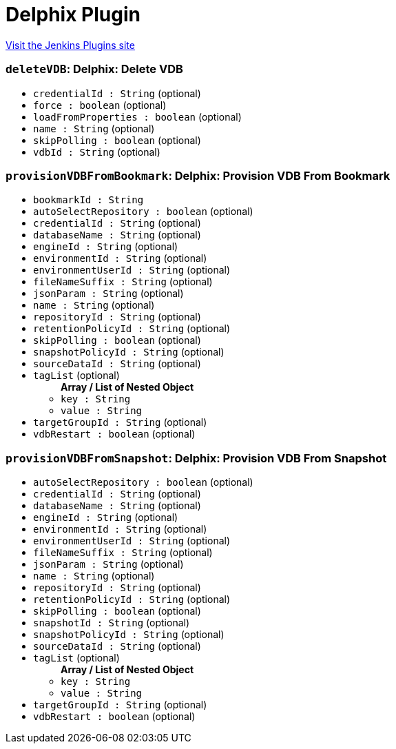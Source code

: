= Delphix Plugin
:page-layout: pipelinesteps

:notitle:
:description:
:author:
:email: jenkinsci-users@googlegroups.com
:sectanchors:
:toc: left
:compat-mode!:


++++
<a href="https://plugins.jenkins.io/delphix">Visit the Jenkins Plugins site</a>
++++


=== `deleteVDB`: Delphix: Delete VDB
++++
<ul><li><code>credentialId : String</code> (optional)
</li>
<li><code>force : boolean</code> (optional)
</li>
<li><code>loadFromProperties : boolean</code> (optional)
</li>
<li><code>name : String</code> (optional)
</li>
<li><code>skipPolling : boolean</code> (optional)
</li>
<li><code>vdbId : String</code> (optional)
</li>
</ul>


++++
=== `provisionVDBFromBookmark`: Delphix: Provision VDB From Bookmark
++++
<ul><li><code>bookmarkId : String</code>
</li>
<li><code>autoSelectRepository : boolean</code> (optional)
</li>
<li><code>credentialId : String</code> (optional)
</li>
<li><code>databaseName : String</code> (optional)
</li>
<li><code>engineId : String</code> (optional)
</li>
<li><code>environmentId : String</code> (optional)
</li>
<li><code>environmentUserId : String</code> (optional)
</li>
<li><code>fileNameSuffix : String</code> (optional)
</li>
<li><code>jsonParam : String</code> (optional)
</li>
<li><code>name : String</code> (optional)
</li>
<li><code>repositoryId : String</code> (optional)
</li>
<li><code>retentionPolicyId : String</code> (optional)
</li>
<li><code>skipPolling : boolean</code> (optional)
</li>
<li><code>snapshotPolicyId : String</code> (optional)
</li>
<li><code>sourceDataId : String</code> (optional)
</li>
<li><code>tagList</code> (optional)
<ul><b>Array / List of Nested Object</b>
<li><code>key : String</code>
</li>
<li><code>value : String</code>
</li>
</ul></li>
<li><code>targetGroupId : String</code> (optional)
</li>
<li><code>vdbRestart : boolean</code> (optional)
</li>
</ul>


++++
=== `provisionVDBFromSnapshot`: Delphix: Provision VDB From Snapshot
++++
<ul><li><code>autoSelectRepository : boolean</code> (optional)
</li>
<li><code>credentialId : String</code> (optional)
</li>
<li><code>databaseName : String</code> (optional)
</li>
<li><code>engineId : String</code> (optional)
</li>
<li><code>environmentId : String</code> (optional)
</li>
<li><code>environmentUserId : String</code> (optional)
</li>
<li><code>fileNameSuffix : String</code> (optional)
</li>
<li><code>jsonParam : String</code> (optional)
</li>
<li><code>name : String</code> (optional)
</li>
<li><code>repositoryId : String</code> (optional)
</li>
<li><code>retentionPolicyId : String</code> (optional)
</li>
<li><code>skipPolling : boolean</code> (optional)
</li>
<li><code>snapshotId : String</code> (optional)
</li>
<li><code>snapshotPolicyId : String</code> (optional)
</li>
<li><code>sourceDataId : String</code> (optional)
</li>
<li><code>tagList</code> (optional)
<ul><b>Array / List of Nested Object</b>
<li><code>key : String</code>
</li>
<li><code>value : String</code>
</li>
</ul></li>
<li><code>targetGroupId : String</code> (optional)
</li>
<li><code>vdbRestart : boolean</code> (optional)
</li>
</ul>


++++
